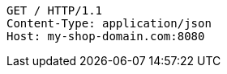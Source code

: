 [source,http,options="nowrap"]
----
GET / HTTP/1.1
Content-Type: application/json
Host: my-shop-domain.com:8080

----